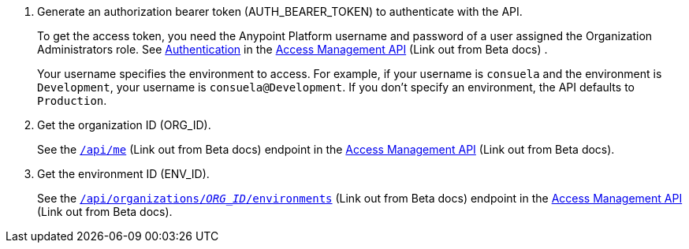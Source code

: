 // SHARED API AUTHENTICATION


. Generate an authorization bearer token (AUTH_BEARER_TOKEN) to authenticate with the API.
+
To get the access token, you need the Anypoint Platform username and password of a user assigned the Organization Administrators role.
See 
https://anypoint.mulesoft.com/exchange/portals/anypoint-platform/f1e97bc6-315a-4490-82a7-23abe036327a.anypoint-platform/access-management-api/minor/1.0/pages/Authentication/[Authentication^] in the https://anypoint.mulesoft.com/exchange/portals/anypoint-platform/f1e97bc6-315a-4490-82a7-23abe036327a.anypoint-platform/access-management-api/minor/1.0/pages/home/[Access Management API^] (Link out from Beta docs) .
+
Your username specifies the environment to access.
For example, if your username is `consuela` and the environment is `Development`,
your username is `consuela@Development`.
If you don't specify an environment, the API defaults to `Production`.

. Get the organization ID (ORG_ID).
+
See the https://anypoint.mulesoft.com/exchange/portals/anypoint-platform/f1e97bc6-315a-4490-82a7-23abe036327a.anypoint-platform/access-management-api/minor/1.0/console/method/%234250/[`/api/me`^] (Link out from Beta docs) endpoint in the 
https://anypoint.mulesoft.com/exchange/portals/anypoint-platform/f1e97bc6-315a-4490-82a7-23abe036327a.anypoint-platform/access-management-api/minor/1.0/pages/home/[Access Management API^] (Link out from Beta docs).

. Get the environment ID (ENV_ID).
+
See the https://anypoint.mulesoft.com/exchange/portals/anypoint-platform/f1e97bc6-315a-4490-82a7-23abe036327a.anypoint-platform/access-management-api/minor/1.0/console/method/%234762/[`/api/organizations/__ORG_ID__/environments`^] (Link out from Beta docs) endpoint in the https://anypoint.mulesoft.com/exchange/portals/anypoint-platform/f1e97bc6-315a-4490-82a7-23abe036327a.anypoint-platform/access-management-api/minor/1.0/pages/home/[Access Management API^] (Link out from Beta docs).

